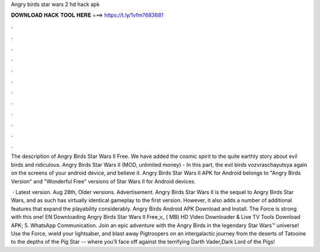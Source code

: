 Angry birds star wars 2 hd hack apk



𝐃𝐎𝐖𝐍𝐋𝐎𝐀𝐃 𝐇𝐀𝐂𝐊 𝐓𝐎𝐎𝐋 𝐇𝐄𝐑𝐄 ===> https://t.ly/1vfm?683681



.



.



.



.



.



.



.



.



.



.



.



.

The description of Angry Birds Star Wars II Free. We have added the cosmic spirit to the quite earthly story about evil birds and ridiculous. Angry Birds Star Wars II (MOD, unlimited money) - In this part, the evil birds vozvraschayutsya again on the screens of your android device, and believe it. Angry Birds Star Wars II APK for Android belongs to "Angry Birds Version" and "Wonderful Free" versions of Star Wars II for Android devices.

 · Latest version. Aug 28th, Older versions. Advertisement. Angry Birds Star Wars II is the sequel to Angry Birds Star Wars, and as such has virtually identical gameplay to the first version. However, it also adds a number of additional features that expand the playability considerably. Angry Birds Android APK Download and Install. The Force is strong with this one! EN Downloading Angry Birds Star Wars II Free_v_ ( MB) HD Video Downloader & Live TV Tools Download APK; 5. WhatsApp Communication. Join an epic adventure with the Angry Birds in the legendary Star Wars™ universe! Use the Force, wield your lightsaber, and blast away Pigtroopers on an intergalactic journey from the deserts of Tatooine to the depths of the Pig Star -- where you’ll face off against the terrifying Darth Vader,Dark Lord of the Pigs!
